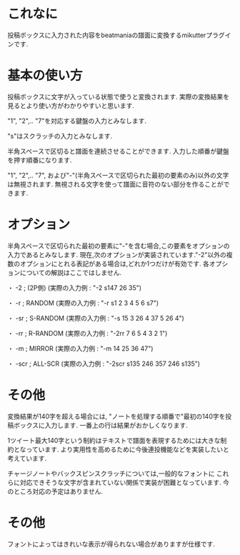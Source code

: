 * これなに
  投稿ボックスに入力された内容をbeatmaniaの譜面に変換するmikutterプラグインです.

* 基本の使い方
  投稿ボックスに文字が入っている状態で使うと変換されます.
  実際の変換結果を見るとより使い方がわかりやすいと思います.

  "1", "2",.. "7"を対応する鍵盤の入力とみなします.

  "s"はスクラッチの入力とみなします.

  半角スペースで区切ると譜面を連続させることができます.
  入力した順番が鍵盤を押す順番になります.

  "1", "2",.. "7", および"-"(半角スペースで区切られた最初の要素のみ)以外の文字は無視されます.
  無視される文字を使って譜面に音符のない部分を作ることができます.

* オプション
  半角スペースで区切られた最初の要素に"-"を含む場合,この要素をオプションの入力であるとみなします.
  現在,次のオプションが実装されています."-2"以外の複数のオプションにとれる表記がある場合は,どれか1つだけが有効です.
  各オプションについての解説はここではしません.

  ・ -2 ; (2P側)
      (実際の入力例 : "-2 s147 26 35")

  ・ -r ; RANDOM
      (実際の入力例 : "-r s1 2 3 4 5 6 s7")

  ・ -sr ; S-RANDOM
      (実際の入力例 : "-s 15 3 26 4 37 5 26 4")

  ・ -rr ; R-RANDOM
      (実際の入力例 : "-2rr 7 6 5 4 3 2 1")

  ・ -m ; MIRROR
      (実際の入力例 : "-m 14 25 36 47")

  ・ -scr ; ALL-SCR
      (実際の入力例 : "-2scr s135 246 357 246 s135")

* その他
  変換結果が140字を超える場合には,
  "ノートを処理する順番で"最初の140字を投稿ボックスに入力します.
  一番上の行は結果がおかしくなります.

  1ツイート最大140字という制約はテキストで譜面を表現するためには大きな制約となっています.
  より実用性を高めるために今後連投機能などを実装したいと考えています.

  チャージノートやバックスピンスクラッチについては,一般的なフォントに
  これらに対応できそうな文字が含まれていない関係で実装が困難となっています.
  今のところ対応の予定はありません.

* その他
  フォントによってはきれいな表示が得られない場合がありますが仕様です.


